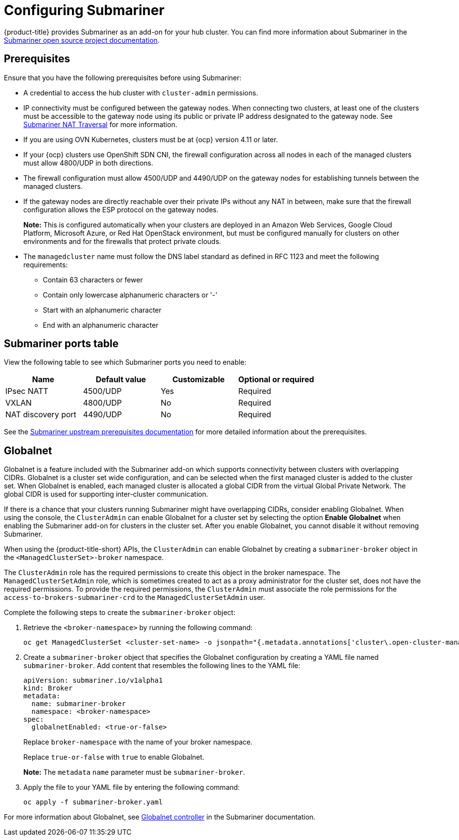 [#configuring-submariner]
= Configuring Submariner

{product-title} provides Submariner as an add-on for your hub cluster. You can find more information about Submariner in the https://submariner.io/[Submariner open source project documentation].

[#submariner-prereqs]
== Prerequisites

Ensure that you have the following prerequisites before using Submariner:

* A credential to access the hub cluster with `cluster-admin` permissions.
* IP connectivity must be configured between the gateway nodes. When connecting two clusters, at least one of the clusters must be accessible to the gateway node using its public or private IP address designated to the gateway node. See https://submariner.io/operations/nat-traversal[Submariner NAT Traversal] for more information.
* If you are using OVN Kubernetes, clusters must be at {ocp} version 4.11 or later. 
* If your {ocp} clusters use OpenShift SDN CNI, the firewall configuration across all nodes in each of the managed clusters must allow 4800/UDP in both directions.
* The firewall configuration must allow 4500/UDP and 4490/UDP on the gateway nodes for establishing tunnels between the managed clusters.
* If the gateway nodes are directly reachable over their private IPs without any NAT in between, make sure that the firewall configuration allows the ESP protocol on the gateway nodes.
+
*Note:* This is configured automatically when your clusters are deployed in an Amazon Web Services, Google Cloud Platform, Microsoft Azure, or Red Hat OpenStack environment, but must be configured manually for clusters on other environments and for the firewalls that protect private clouds.
+
* The `managedcluster` name must follow the DNS label standard as defined in RFC 1123 and meet the following requirements:
** Contain 63 characters or fewer
** Contain only lowercase alphanumeric characters or '-'
** Start with an alphanumeric character
** End with an alphanumeric character

[#submariner-ports]
== Submariner ports table

View the following table to see which Submariner ports you need to enable:

|===
| Name | Default value | Customizable | Optional or required

| IPsec NATT
| 4500/UDP
| Yes
| Required

| VXLAN
| 4800/UDP
| No
| Required

| NAT discovery port
| 4490/UDP
| No
| Required
|===

See the https://submariner.io/getting-started/#prerequisites[Submariner upstream prerequisites documentation] for more detailed information about the prerequisites.

[#submariner-globalnet]
== Globalnet

Globalnet is a feature included with the Submariner add-on which supports connectivity between clusters with overlapping CIDRs. Globalnet is a cluster set wide configuration, and can be selected when the first managed cluster is added to the cluster set. When Globalnet is enabled, each managed cluster is allocated a global CIDR from the virtual Global Private Network. The global CIDR is used for supporting inter-cluster communication.

If there is a chance that your clusters running Submariner might have overlapping CIDRs, consider enabling Globalnet. When using the console, the `ClusterAdmin` can enable Globalnet for a cluster set by selecting the option *Enable Globalnet* when enabling the Submariner add-on for clusters in the cluster set. After you enable Globalnet, you cannot disable it without removing Submariner.

When using the {product-title-short} APIs, the `ClusterAdmin` can enable Globalnet by creating a `submariner-broker` object in the `<ManagedClusterSet>-broker` namespace. 

The `ClusterAdmin` role has the required permissions to create this object in the broker namespace. The `ManagedClusterSetAdmin` role, which is sometimes created to act as a proxy administrator for the cluster set, does not have the required permissions. To provide the required permissions, the `ClusterAdmin` must associate the role permissions for the `access-to-brokers-submariner-crd` to the `ManagedClusterSetAdmin` user.

Complete the following steps to create the `submariner-broker` object:

. Retrieve the `<broker-namespace>` by running the following command:
+
----
oc get ManagedClusterSet <cluster-set-name> -o jsonpath="{.metadata.annotations['cluster\.open-cluster-management\.io/submariner-broker-ns']}"
----

. Create a `submariner-broker` object that specifies the Globalnet configuration by creating a YAML file named `submariner-broker`. Add content that resembles the following lines to the YAML file: 
+
[source,yaml]
----
apiVersion: submariner.io/v1alpha1
kind: Broker
metadata:
  name: submariner-broker
  namespace: <broker-namespace>
spec:
  globalnetEnabled: <true-or-false>
----
+
Replace `broker-namespace` with the name of your broker namespace. 
+
Replace `true-or-false` with `true` to enable Globalnet. 
+
*Note:* The `metadata` `name` parameter must be `submariner-broker`.

. Apply the file to your YAML file by entering the following command:
+
----
oc apply -f submariner-broker.yaml
----  

For more information about Globalnet, see https://submariner.io/getting-started/architecture/globalnet/[Globalnet controller] in the Submariner documentation.
